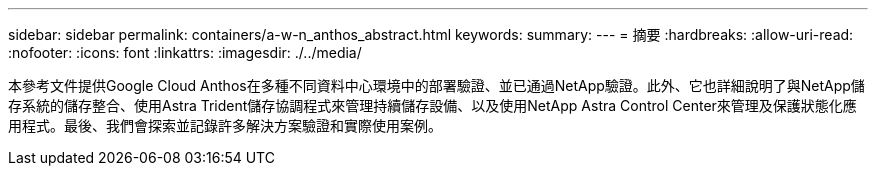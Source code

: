 ---
sidebar: sidebar 
permalink: containers/a-w-n_anthos_abstract.html 
keywords:  
summary:  
---
= 摘要
:hardbreaks:
:allow-uri-read: 
:nofooter: 
:icons: font
:linkattrs: 
:imagesdir: ./../media/


[role="lead"]
本參考文件提供Google Cloud Anthos在多種不同資料中心環境中的部署驗證、並已通過NetApp驗證。此外、它也詳細說明了與NetApp儲存系統的儲存整合、使用Astra Trident儲存協調程式來管理持續儲存設備、以及使用NetApp Astra Control Center來管理及保護狀態化應用程式。最後、我們會探索並記錄許多解決方案驗證和實際使用案例。
